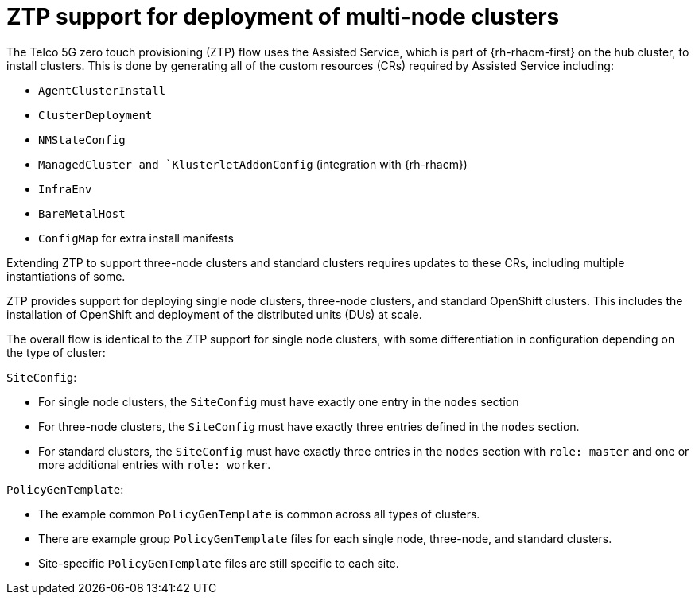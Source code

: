 // Module included in the following assemblies:
//
// scalability_and_performance/ztp-deploying-disconnected.adoc

:_content-type: CONCEPT
[id="ztp-support-for-deployment-of-multi-node-clusters_{context}"]
= ZTP support for deployment of multi-node clusters

The Telco 5G zero touch provisioning (ZTP) flow uses the Assisted Service, which is part of
{rh-rhacm-first} on the hub cluster, to install clusters. This is done by generating all of
the custom resources (CRs) required by Assisted Service including:

* `AgentClusterInstall`
* `ClusterDeployment`
* `NMStateConfig`
* `ManagedCluster and `KlusterletAddonConfig` (integration with {rh-rhacm})
* `InfraEnv`
* `BareMetalHost`
* `ConfigMap` for extra install manifests

Extending ZTP to support three-node clusters and standard clusters requires updates to these CRs,
including multiple instantiations of some.

ZTP provides support for deploying single node clusters, three-node clusters, and standard
OpenShift clusters. This includes the installation of OpenShift and deployment of the
distributed units (DUs) at scale.

The overall flow is identical to the ZTP support for single node clusters, with some
differentiation in configuration depending on the type of cluster:

`SiteConfig`:

* For single node clusters, the `SiteConfig` must have exactly one entry in the `nodes` section
* For three-node clusters, the `SiteConfig` must have exactly three entries defined
in the `nodes` section.
* For standard clusters, the `SiteConfig` must have exactly three entries in the `nodes`
section with `role: master` and one or more additional entries with `role: worker`.

`PolicyGenTemplate`:

* The example common `PolicyGenTemplate` is common across all types of clusters.
* There are example group `PolicyGenTemplate` files for each single node, three-node,
and standard clusters.
* Site-specific `PolicyGenTemplate` files are still specific to each site.
